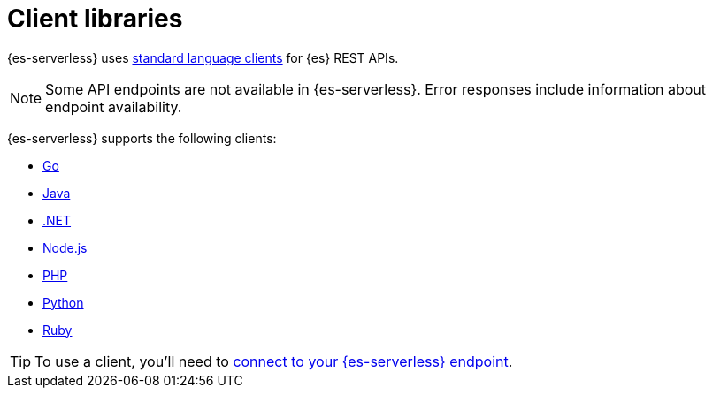 [[elasticsearch-clients]]
= Client libraries

// :description: Index, search, and manage {es} data in your preferred language.
// :keywords: serverless, elasticsearch, clients, overview

{es-serverless} uses https://www.elastic.co/guide/en/elasticsearch/client/index.html[standard language clients] for {es} REST APIs. 

[NOTE]
====
Some API endpoints are not available in {es-serverless}. Error responses include information about endpoint availability.
====

{es-serverless} supports the following clients:

* https://www.elastic.co/guide/en/elasticsearch/client/go-api/current/index.html[Go]
* https://www.elastic.co/guide/en/elasticsearch/client/java-api-client/current/index.html[Java]
* https://www.elastic.co/guide/en/elasticsearch/client/net-api/current/index.html[.NET]
* https://www.elastic.co/guide/en/elasticsearch/client/javascript-api/current/index.html[Node.js]
* https://www.elastic.co/guide/en/elasticsearch/client/php-api/current/index.html[PHP]
* https://www.elastic.co/guide/en/elasticsearch/client/python-api/current/index.html[Python]
* https://www.elastic.co/guide/en/elasticsearch/client/ruby-api/current/index.html[Ruby]

[TIP]
====
To use a client, you'll need to <<elasticsearch-connecting-to-es-serverless-endpoint,connect to your {es-serverless} endpoint>>.
====
